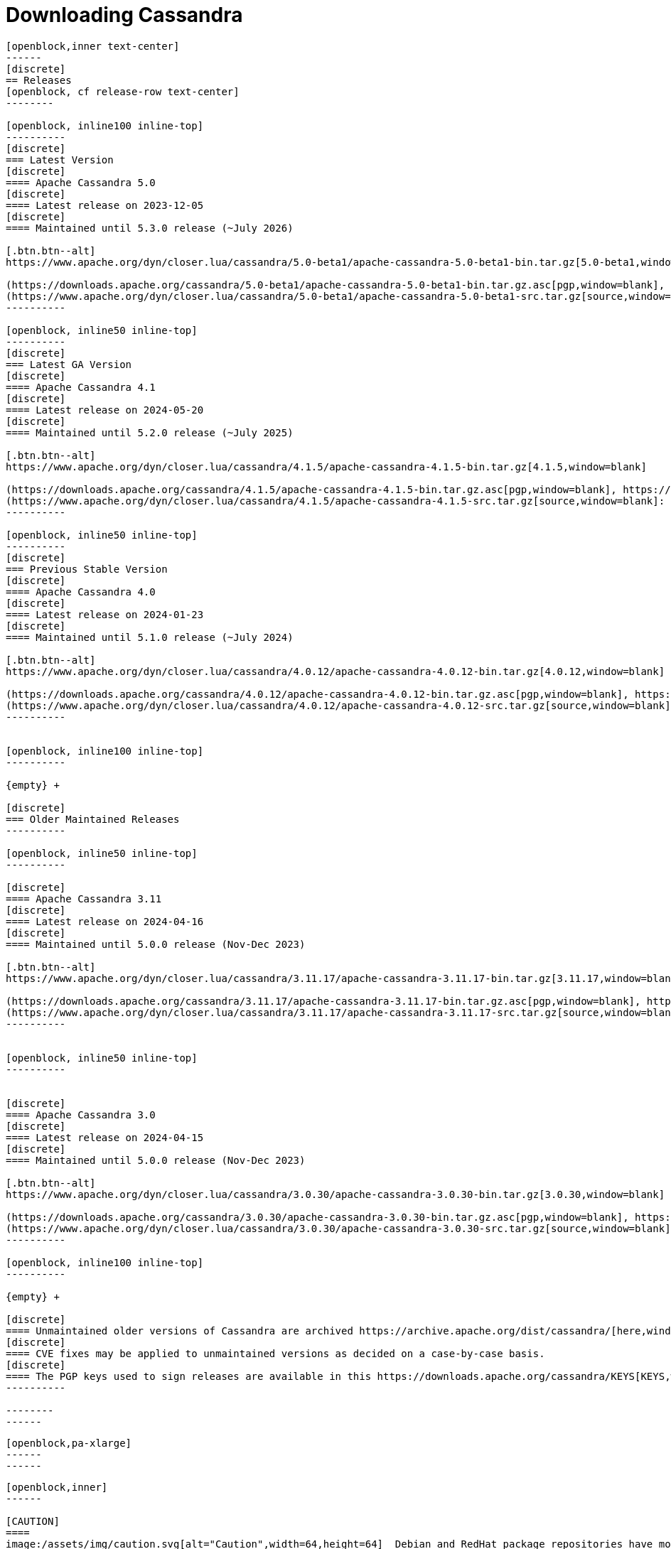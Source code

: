 = Downloading Cassandra
:page-layout: basic-full


[openblock,arrow py-xlarge]
----
[openblock,inner text-center]
------
[discrete]
== Releases
[openblock, cf release-row text-center]
--------

[openblock, inline100 inline-top]
----------
[discrete]
=== Latest Version
[discrete]
==== Apache Cassandra 5.0
[discrete]
==== Latest release on 2023-12-05
[discrete]
==== Maintained until 5.3.0 release (~July 2026)

[.btn.btn--alt]
https://www.apache.org/dyn/closer.lua/cassandra/5.0-beta1/apache-cassandra-5.0-beta1-bin.tar.gz[5.0-beta1,window=blank]

(https://downloads.apache.org/cassandra/5.0-beta1/apache-cassandra-5.0-beta1-bin.tar.gz.asc[pgp,window=blank], https://downloads.apache.org/cassandra/5.0-beta1/apache-cassandra-5.0-beta1-bin.tar.gz.sha256[sha256,window=blank], https://downloads.apache.org/cassandra/5.0-beta1/apache-cassandra-5.0-beta1-bin.tar.gz.sha512[sha512,window=blank]) +
(https://www.apache.org/dyn/closer.lua/cassandra/5.0-beta1/apache-cassandra-5.0-beta1-src.tar.gz[source,window=blank]: https://downloads.apache.org/cassandra/5.0-beta1/apache-cassandra-5.0-beta1-src.tar.gz.asc[pgp,window=blank], https://downloads.apache.org/cassandra/5.0-beta1/apache-cassandra-5.0-beta1-src.tar.gz.sha256[sha256,window=blank], https://downloads.apache.org/cassandra/5.0-beta1/apache-cassandra-5.0-beta1-src.tar.gz.sha512[sha512,window=blank])
----------

[openblock, inline50 inline-top]
----------
[discrete]
=== Latest GA Version
[discrete]
==== Apache Cassandra 4.1
[discrete]
==== Latest release on 2024-05-20
[discrete]
==== Maintained until 5.2.0 release (~July 2025)

[.btn.btn--alt]
https://www.apache.org/dyn/closer.lua/cassandra/4.1.5/apache-cassandra-4.1.5-bin.tar.gz[4.1.5,window=blank]

(https://downloads.apache.org/cassandra/4.1.5/apache-cassandra-4.1.5-bin.tar.gz.asc[pgp,window=blank], https://downloads.apache.org/cassandra/4.1.5/apache-cassandra-4.1.5-bin.tar.gz.sha256[sha256,window=blank], https://downloads.apache.org/cassandra/4.1.5/apache-cassandra-4.1.5-bin.tar.gz.sha512[sha512,window=blank]) +
(https://www.apache.org/dyn/closer.lua/cassandra/4.1.5/apache-cassandra-4.1.5-src.tar.gz[source,window=blank]: https://downloads.apache.org/cassandra/4.1.5/apache-cassandra-4.1.5-src.tar.gz.asc[pgp,window=blank], https://downloads.apache.org/cassandra/4.1.5/apache-cassandra-4.1.5-src.tar.gz.sha256[sha256,window=blank], https://downloads.apache.org/cassandra/4.1.5/apache-cassandra-4.1.5-src.tar.gz.sha512[sha512,window=blank])
----------

[openblock, inline50 inline-top]
----------
[discrete]
=== Previous Stable Version
[discrete]
==== Apache Cassandra 4.0
[discrete]
==== Latest release on 2024-01-23
[discrete]
==== Maintained until 5.1.0 release (~July 2024)

[.btn.btn--alt]
https://www.apache.org/dyn/closer.lua/cassandra/4.0.12/apache-cassandra-4.0.12-bin.tar.gz[4.0.12,window=blank]

(https://downloads.apache.org/cassandra/4.0.12/apache-cassandra-4.0.12-bin.tar.gz.asc[pgp,window=blank], https://downloads.apache.org/cassandra/4.0.12/apache-cassandra-4.0.12-bin.tar.gz.sha256[sha256,window=blank], https://downloads.apache.org/cassandra/4.0.12/apache-cassandra-4.0.12-bin.tar.gz.sha512[sha512,window=blank]) +
(https://www.apache.org/dyn/closer.lua/cassandra/4.0.12/apache-cassandra-4.0.12-src.tar.gz[source,window=blank]: https://downloads.apache.org/cassandra/4.0.12/apache-cassandra-4.0.12-src.tar.gz.asc[pgp,window=blank], https://downloads.apache.org/cassandra/4.0.12/apache-cassandra-4.0.12-src.tar.gz.sha256[sha256,window=blank], https://downloads.apache.org/cassandra/4.0.12/apache-cassandra-4.0.12-src.tar.gz.sha512[sha512,window=blank])
----------


[openblock, inline100 inline-top]
----------

{empty} +

[discrete]
=== Older Maintained Releases
----------

[openblock, inline50 inline-top]
----------

[discrete]
==== Apache Cassandra 3.11
[discrete]
==== Latest release on 2024-04-16
[discrete]
==== Maintained until 5.0.0 release (Nov-Dec 2023)

[.btn.btn--alt]
https://www.apache.org/dyn/closer.lua/cassandra/3.11.17/apache-cassandra-3.11.17-bin.tar.gz[3.11.17,window=blank]

(https://downloads.apache.org/cassandra/3.11.17/apache-cassandra-3.11.17-bin.tar.gz.asc[pgp,window=blank], https://downloads.apache.org/cassandra/3.11.17/apache-cassandra-3.11.17-bin.tar.gz.sha256[sha256,window=blank], https://downloads.apache.org/cassandra/3.11.17/apache-cassandra-3.11.17-bin.tar.gz.sha512[sha512,window=blank]) +
(https://www.apache.org/dyn/closer.lua/cassandra/3.11.17/apache-cassandra-3.11.17-src.tar.gz[source,window=blank]: https://downloads.apache.org/cassandra/3.11.17/apache-cassandra-3.11.17-bin.tar.gz.asc[pgp,window=blank], https://downloads.apache.org/cassandra/3.11.17/apache-cassandra-3.11.17-bin.tar.gz.sha256[sha256,window=blank], https://downloads.apache.org/cassandra/3.11.17/apache-cassandra-3.11.17-bin.tar.gz.sha512[sha512,window=blank])
----------


[openblock, inline50 inline-top]
----------


[discrete]
==== Apache Cassandra 3.0
[discrete]
==== Latest release on 2024-04-15
[discrete]
==== Maintained until 5.0.0 release (Nov-Dec 2023)

[.btn.btn--alt]
https://www.apache.org/dyn/closer.lua/cassandra/3.0.30/apache-cassandra-3.0.30-bin.tar.gz[3.0.30,window=blank]

(https://downloads.apache.org/cassandra/3.0.30/apache-cassandra-3.0.30-bin.tar.gz.asc[pgp,window=blank], https://downloads.apache.org/cassandra/3.0.30/apache-cassandra-3.0.30-bin.tar.gz.sha256[sha256,window=blank], https://downloads.apache.org/cassandra/3.0.30/apache-cassandra-3.0.30-bin.tar.gz.sha512[sha512,window=blank]) +
(https://www.apache.org/dyn/closer.lua/cassandra/3.0.30/apache-cassandra-3.0.30-src.tar.gz[source,window=blank]: https://downloads.apache.org/cassandra/3.0.30/apache-cassandra-3.0.30-src.tar.gz.asc[pgp,window=blank], https://downloads.apache.org/cassandra/3.0.30/apache-cassandra-3.0.30-src.tar.gz.sha256[sha256,window=blank], https://downloads.apache.org/cassandra/3.0.30/apache-cassandra-3.0.30-src.tar.gz.sha512[sha512,window=blank])
----------

[openblock, inline100 inline-top]
----------

{empty} +

[discrete]
==== Unmaintained older versions of Cassandra are archived https://archive.apache.org/dist/cassandra/[here,window=_blank].
[discrete]
==== CVE fixes may be applied to unmaintained versions as decided on a case-by-case basis.
[discrete]
==== The PGP keys used to sign releases are available in this https://downloads.apache.org/cassandra/KEYS[KEYS,window=_blank] file.
----------

--------
------
----

// START ARROW
[openblock,grad grad--two white]
----
[openblock,pa-xlarge]
------
------
----
// END ARROW

[openblock,arrow pt-xlarge]
----
[openblock,inner]
------

[CAUTION]
====
image:/assets/img/caution.svg[alt="Caution",width=64,height=64]  Debian and RedHat package repositories have moved!

Debian's `sources.list` and RedHat's `cassandra.repo` files must be updated to point to the new repository URLs (see below).
====

[example]
====

[discrete]
=== Installation from Debian packages

* For the `<release series>` specify the major version number, without dot, and with an appended x.
* The latest `<release series>` is `41x`.
* For older releases, the `<release series>` can be one of `40x`, `311`, `30x`, or `22x`.
* Add the Apache Cassandra repository keys:

[source]
--
curl -o /etc/apt/keyrings/apache-cassandra.asc https://downloads.apache.org/cassandra/KEYS
--

* Add the Apache repository of Cassandra to `/etc/apt/sources.list.d/cassandra.sources.list`, for example for the latest 4.1

[source]
--
echo "deb [signed-by=/etc/apt/keyrings/apache-cassandra.asc] https://debian.cassandra.apache.org 41x main" | sudo tee -a /etc/apt/sources.list.d/cassandra.sources.list
--

* Update the repositories:

[source]
--
sudo apt-get update
--

* Install Cassandra:

[source]
--
 sudo apt-get install cassandra
--

* You can start Cassandra with `sudo service cassandra start` and stop it with `sudo service cassandra stop`. However, normally the service will start automatically. For this reason be sure to stop it if you need to make any configuration changes.

* Verify that Cassandra is running by invoking `nodetool status` from the command line.

* The default location of configuration files is `/etc/cassandra`.

* The default location of log and data directories is `/var/log/cassandra/` and `/var/lib/cassandra`.

* Start-up options (heap size, etc) can be configured in `/etc/default/cassandra`.
====
// end example

// start example
[example]
====

[discrete]
=== Installation from RPM packages

* For the `<release series>``` specify the major version number, without dot, and with an appended x.
* The latest `<release series>` is `41x`.
* For older releases, the `<release series>` can be one of `311x`, `30x`, or `22x`.
* (Not all versions of Apache Cassandra are available, since building RPMs is a recent addition to the project.)
* For CentOS 7 and similar (rpm < 4.14), append the `noboolean` repository
* Add the Apache repository of Cassandra to `/etc/yum.repos.d/cassandra.repo`, for example for the latest 4.0 version:


[source]
--
[cassandra]
name=Apache Cassandra
baseurl=https://redhat.cassandra.apache.org/41x/
gpgcheck=1
repo_gpgcheck=1
gpgkey=https://downloads.apache.org/cassandra/KEYS
--

Or for CentOS 7:

[source]
--
[cassandra]
name=Apache Cassandra
baseurl=https://redhat.cassandra.apache.org/41x/noboolean/
gpgcheck=1
repo_gpgcheck=1
gpgkey=https://downloads.apache.org/cassandra/KEYS
--

* Install Cassandra, accepting the gpg key import prompts:

[source]
--
sudo yum install cassandra
--
Start Cassandra (will not start automatically):

[source]
--
service cassandra start
--

Systemd based distributions may require to run `systemctl daemon-reload` once to make Cassandra available as a systemd service. This should happen automatically by running the command above.

Make Cassandra start automatically after reboot:


[source]
--
 chkconfig cassandra on
--
Please note that official RPMs for Apache Cassandra only have been available recently and are not tested thoroughly on all platforms yet. We appreciate your feedback and support and ask you to post details on any issues in the corresponding Jira ticket.

====
// end example

// start example
[example]
====
[discrete]
== Source
Development is done in the Apache Git repository. To check out a copy:

[source]
--
git clone https://gitbox.apache.org/repos/asf/cassandra.git
--
====

------
----
